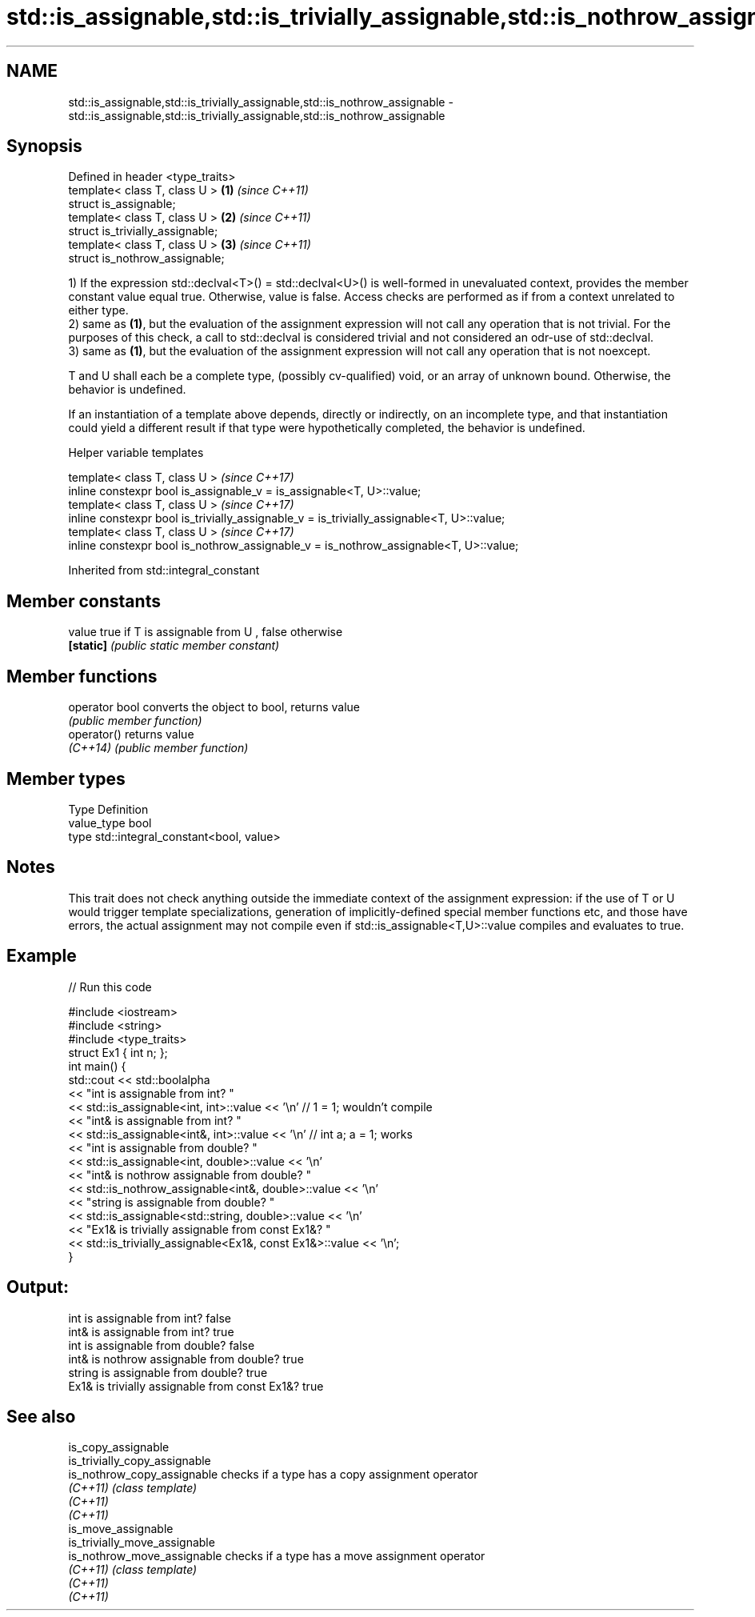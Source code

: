.TH std::is_assignable,std::is_trivially_assignable,std::is_nothrow_assignable 3 "2020.03.24" "http://cppreference.com" "C++ Standard Libary"
.SH NAME
std::is_assignable,std::is_trivially_assignable,std::is_nothrow_assignable \- std::is_assignable,std::is_trivially_assignable,std::is_nothrow_assignable

.SH Synopsis
   Defined in header <type_traits>
   template< class T, class U >    \fB(1)\fP \fI(since C++11)\fP
   struct is_assignable;
   template< class T, class U >    \fB(2)\fP \fI(since C++11)\fP
   struct is_trivially_assignable;
   template< class T, class U >    \fB(3)\fP \fI(since C++11)\fP
   struct is_nothrow_assignable;

   1) If the expression std::declval<T>() = std::declval<U>() is well-formed in unevaluated context, provides the member constant value equal true. Otherwise, value is false. Access checks are performed as if from a context unrelated to either type.
   2) same as \fB(1)\fP, but the evaluation of the assignment expression will not call any operation that is not trivial. For the purposes of this check, a call to std::declval is considered trivial and not considered an odr-use of std::declval.
   3) same as \fB(1)\fP, but the evaluation of the assignment expression will not call any operation that is not noexcept.

   T and U shall each be a complete type, (possibly cv-qualified) void, or an array of unknown bound. Otherwise, the behavior is undefined.

   If an instantiation of a template above depends, directly or indirectly, on an incomplete type, and that instantiation could yield a different result if that type were hypothetically completed, the behavior is undefined.

  Helper variable templates

   template< class T, class U >                                                             \fI(since C++17)\fP
   inline constexpr bool is_assignable_v = is_assignable<T, U>::value;
   template< class T, class U >                                                             \fI(since C++17)\fP
   inline constexpr bool is_trivially_assignable_v = is_trivially_assignable<T, U>::value;
   template< class T, class U >                                                             \fI(since C++17)\fP
   inline constexpr bool is_nothrow_assignable_v = is_nothrow_assignable<T, U>::value;

Inherited from std::integral_constant

.SH Member constants

   value    true if T is assignable from U , false otherwise
   \fB[static]\fP \fI(public static member constant)\fP

.SH Member functions

   operator bool converts the object to bool, returns value
                 \fI(public member function)\fP
   operator()    returns value
   \fI(C++14)\fP       \fI(public member function)\fP

.SH Member types

   Type       Definition
   value_type bool
   type       std::integral_constant<bool, value>

.SH Notes

   This trait does not check anything outside the immediate context of the assignment expression: if the use of T or U would trigger template specializations, generation of implicitly-defined special member functions etc, and those have errors, the actual assignment may not compile even if std::is_assignable<T,U>::value compiles and evaluates to true.

.SH Example

   
// Run this code

 #include <iostream>
 #include <string>
 #include <type_traits>
 struct Ex1 { int n; };
 int main() {
     std::cout << std::boolalpha
               << "int is assignable from int? "
               << std::is_assignable<int, int>::value << '\\n' // 1 = 1; wouldn't compile
               << "int& is assignable from int? "
               << std::is_assignable<int&, int>::value << '\\n' // int a; a = 1; works
               << "int is assignable from double? "
               << std::is_assignable<int, double>::value << '\\n'
               << "int& is nothrow assignable from double? "
               << std::is_nothrow_assignable<int&, double>::value << '\\n'
               << "string is assignable from double? "
               << std::is_assignable<std::string, double>::value << '\\n'
               << "Ex1& is trivially assignable from const Ex1&? "
               << std::is_trivially_assignable<Ex1&, const Ex1&>::value << '\\n';
 }

.SH Output:

 int is assignable from int? false
 int& is assignable from int? true
 int is assignable from double? false
 int& is nothrow assignable from double? true
 string is assignable from double? true
 Ex1& is trivially assignable from const Ex1&? true

.SH See also

   is_copy_assignable
   is_trivially_copy_assignable
   is_nothrow_copy_assignable   checks if a type has a copy assignment operator
   \fI(C++11)\fP                      \fI(class template)\fP
   \fI(C++11)\fP
   \fI(C++11)\fP
   is_move_assignable
   is_trivially_move_assignable
   is_nothrow_move_assignable   checks if a type has a move assignment operator
   \fI(C++11)\fP                      \fI(class template)\fP
   \fI(C++11)\fP
   \fI(C++11)\fP
